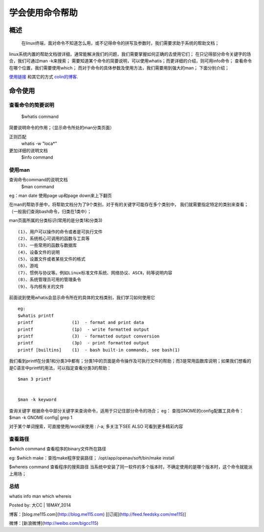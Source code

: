 学会使用命令帮助  
====================

概述  
--------------------
    在linux终端，面对命令不知道怎么用，或不记得命令的拼写及参数时，我们需要求助于系统的帮助文档；
linux系统内置的帮助文档很详细，通常能解决我们的问题，我们需要掌握如何正确的去使用它们；
在只记得部分命令关键字的场合，我们可通过man -k来搜索；
需要知道某个命令的简要说明，可以使用whatis；而更详细的介绍，则可用info命令；
查看命令在哪个位置，我们需要使用which；
而对于命令的具体参数及使用方法，我们需要用到强大的man；
下面分别介绍；

`使用链接 <http:///me115.com>`_ 和其它的方式 `colin的博客`_.

.. _colin的博客 : http://www.me115.com

命令使用
--------------------

查看命令的简要说明
^^^^^^^^^^^^^^^^^^^^
    $whatis command  
简要说明命令的作用；（显示命令所处的man分类页面）

正则匹配 
    whatis -w "loca*"

更加详细的说明文档  
    $info command  

使用man
^^^^^^^^^^^^^^^^^^^^

查询命令command的说明文档  
    $man command

eg：man date 
使用page up和page down来上下翻页

在man的帮助手册中，将帮助文档分为了9个类别，对于有的关键字可能存在多个类别中，
我们就需要指定特定的类别来查看；（一般我们查询bash命令，归类在1类中）；

man页面所属的分类标识(常用的是分类1和分类3) ::

    (1)、用户可以操作的命令或者是可执行文件 
    (2)、系统核心可调用的函数与工具等
    (3)、一些常用的函数与数据库 
    (4)、设备文件的说明 
    (5)、设置文件或者某些文件的格式 
    (6)、游戏  
    (7)、惯例与协议等。例如Linux标准文件系统、网络协议、ASCⅡ，码等说明内容  
    (8)、系统管理员可用的管理条令  
    (9)、与内核有关的文件 


前面说到使用whatis会显示命令所在的具体的文档类别，我们学习如何使用它 ::

    eg:
    $whatis printf  
    printf               (1)  - format and print data  
    printf               (1p)  - write formatted output  
    printf               (3)  - formatted output conversion  
    printf               (3p)  - print formatted output  
    printf [builtins]    (1)  - bash built-in commands, see bash(1)  
我们看到printf在分类1和分类3中都有；分类1中的页面是命令操作及可执行文件的帮助；而3是常用函数库说明；如果我们想看的是C语言中printf的用法，可以指定查看分类3的帮助：  
::

    $man 3 printf


    $man -k keyword

查询关键字
根据命令中部分关键字来查询命令，适用于只记住部分命令的场合；  
eg：
查找GNOME的config配置工具命令：  
$man -k GNOME config| grep 1  

对于某个单词搜索，可直接使用/word来使用 :   /-a;   
多关注下SEE ALSO 可看到更多精彩内容  


查看路径
^^^^^^^^
$which command  
查看程序的binary文件所在路径  

eg:
$which make：查找make程序安装路径；
/opt/app/openav/soft/bin/make install

$whereis command
查看程序的搜索路径
当系统中安装了同一软件的多个版本时，不确定使用的是哪个版本时，这个命令就能派上用场；


总结  
^^^^

whatis info man which whereis

Posted by: 大CC | 18MAY,2014

博客：[blog.me115.com](http://blog.me115.com) [[订阅](http://feed.feedsky.com/me115)]

微博：[新浪微博](http://weibo.com/bigcc115)

